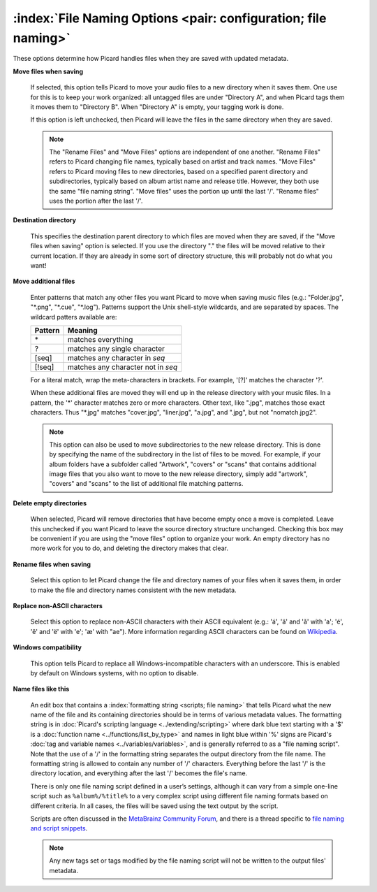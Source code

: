 .. MusicBrainz Picard Documentation Project

:index:`File Naming Options <pair: configuration; file naming>`
================================================================

.. image:: images/options-filenaming.png
   :width: 100 %

These options determine how Picard handles files when they are saved with updated metadata.

**Move files when saving**

   If selected, this option tells Picard to move your audio files to a new directory when it saves
   them. One use for this is to keep your work organized: all untagged files are under "Directory A",
   and when Picard tags them it moves them to "Directory B". When "Directory A" is empty, your
   tagging work is done.

   If this option is left unchecked, then Picard will leave the files in the same directory when they
   are saved.

   .. note::

      The "Rename Files" and "Move Files" options are independent of one another. "Rename Files"
      refers to Picard changing file names, typically based on artist and track names. "Move Files" refers
      to Picard moving files to new directories, based on a specified parent directory and subdirectories,
      typically based on album artist name and release title. However, they both use the same "file naming
      string". "Move files" uses the portion up until the last '/'. "Rename files" uses the portion after
      the last '/'.

**Destination directory**

   This specifies the destination parent directory to which files are moved when they are saved, if the
   "Move files when saving" option is selected.  If you use the directory "." the files will be moved
   relative to their current location. If they are already in some sort of directory structure, this will
   probably not do what you want!

**Move additional files**

   Enter patterns that match any other files you want Picard to move when saving music files (e.g.:
   "Folder.jpg", "\*.png", "\*.cue", "\*.log"). Patterns support the Unix shell-style wildcards, and are
   separated by spaces. The wildcard patters available are:

   =========== ===================================
   **Pattern** **Meaning**
   =========== ===================================
   \*          matches everything
   ?           matches any single character
   \[seq\]     matches any character in *seq*
   \[!seq\]    matches any character not in *seq*
   =========== ===================================

   For a literal match, wrap the meta-characters in brackets. For example, '\[?\]' matches the character '?'.

   When these additional files are moved they will end up in the release directory
   with your music files. In a pattern, the '\*' character matches zero or more characters. Other text,
   like ".jpg", matches those exact characters. Thus "\*.jpg" matches "cover.jpg", "liner.jpg", "a.jpg",
   and ".jpg", but not "nomatch.jpg2".

   .. note::

      This option can also be used to move subdirectories to the new release directory.  This is done by
      specifying the name of the subdirectory in the list of files to be moved. For example, if your album
      folders have a subfolder called "Artwork", "covers" or "scans" that contains additional image files
      that you also want to move to the new release directory, simply add "artwork", "covers" and "scans"
      to the list of additional file matching patterns.

**Delete empty directories**

   When selected, Picard will remove directories that have become empty once a move is completed. Leave
   this unchecked if you want Picard to leave the source directory structure unchanged. Checking this box
   may be convenient if you are using the "move files" option to organize your work. An empty directory has
   no more work for you to do, and deleting the directory makes that clear.

**Rename files when saving**

   Select this option to let Picard change the file and directory names of your files when it saves
   them, in order to make the file and directory names consistent with the new metadata.

**Replace non-ASCII characters**

   Select this option to replace non-ASCII characters with their ASCII equivalent (e.g.: 'á', 'ä' and 'ǎ'
   with 'a'; 'é', 'ě' and 'ë' with 'e'; 'æ' with "ae"). More information regarding ASCII characters can be
   found on `Wikipedia <https://en.wikipedia.org/wiki/ASCII>`_.

**Windows compatibility**

   This option tells Picard to replace all Windows-incompatible characters with an underscore. This is
   enabled by default on Windows systems, with no option to disable.

**Name files like this**

   An edit box that contains a :index:`formatting string <scripts; file naming>` that tells Picard what the new name of the file and its
   containing directories should be in terms of various metadata values. The formatting string is in
   :doc:`Picard's scripting language <../extending/scripting>` where dark blue text starting with a '$' is a
   :doc:`function name <../functions/list_by_type>` and names in light blue within '%' signs are Picard's
   :doc:`tag and variable names <../variables/variables>`, and is generally referred to as a "file naming
   script". Note that the use of a '/' in the formatting string separates the output directory from the file
   name. The formatting string is allowed to contain any number of '/' characters. Everything before the
   last '/' is the directory location, and everything after the last '/' becomes the file's name.

   There is only one file naming script defined in a user’s settings, although it can vary from a simple
   one-line script such as ``%album%/%title%`` to a very complex script using different file naming formats
   based on different criteria. In all cases, the files will be saved using the text output by the script.

   Scripts are often discussed in the `MetaBrainz Community Forum <https://community.metabrainz.org/>`_,
   and there is a thread specific to `file naming and script snippets
   <https://community.metabrainz.org/t/repository-for-neat-file-name-string-patterns-and-tagger-script-snippets/2786/>`_.

   .. note::

      Any new tags set or tags modified by the file naming script will not be written to the output files' metadata.
